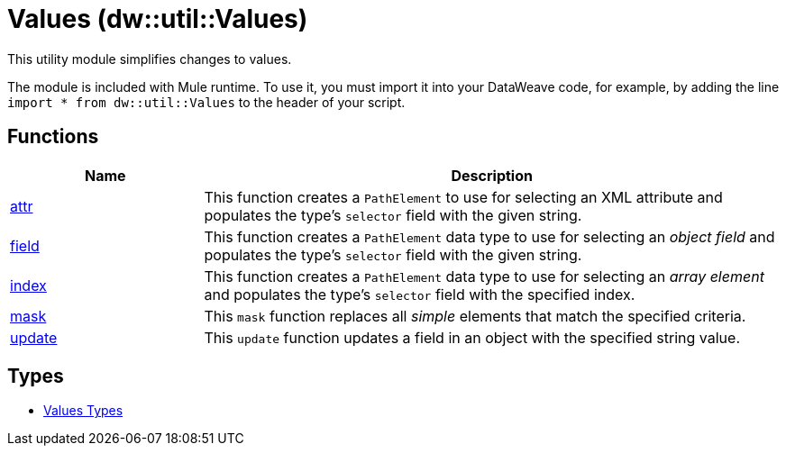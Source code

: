 = Values (dw::util::Values)

This utility module simplifies changes to values.


The module is included with Mule runtime. To use it, you must import it into
your DataWeave code, for example, by adding the line
`import * from dw::util::Values` to the header of your script.

== Functions

[%header, cols="1,3"]
|===
| Name  | Description
| xref:dw-values-functions-attr.adoc[attr] | This function creates a `PathElement` to use for selecting an XML
attribute and populates the type's `selector` field with the given string.
| xref:dw-values-functions-field.adoc[field] | This function creates a `PathElement` data type to use for selecting an
_object field_ and populates the type's `selector` field with the given
string.
| xref:dw-values-functions-index.adoc[index] | This function creates a `PathElement` data type to use for selecting an
_array element_ and populates the type's `selector` field with the specified
index.
| xref:dw-values-functions-mask.adoc[mask] | This `mask` function replaces all _simple_ elements that match the specified
criteria.
| xref:dw-values-functions-update.adoc[update] | This `update` function updates a field in an object with the specified
string value.
|===

== Types
* xref:dw-values-types.adoc[Values Types]


